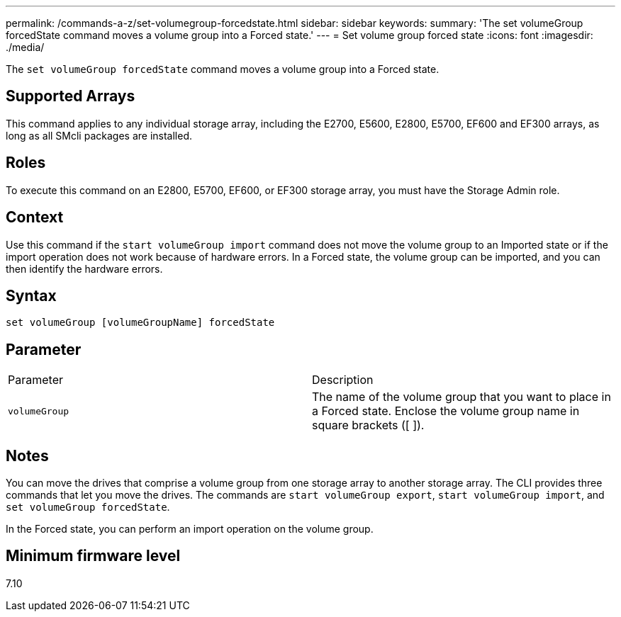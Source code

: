 ---
permalink: /commands-a-z/set-volumegroup-forcedstate.html
sidebar: sidebar
keywords: 
summary: 'The set volumeGroup forcedState command moves a volume group into a Forced state.'
---
= Set volume group forced state
:icons: font
:imagesdir: ./media/

[.lead]
The `set volumeGroup forcedState` command moves a volume group into a Forced state.

== Supported Arrays

This command applies to any individual storage array, including the E2700, E5600, E2800, E5700, EF600 and EF300 arrays, as long as all SMcli packages are installed.

== Roles

To execute this command on an E2800, E5700, EF600, or EF300 storage array, you must have the Storage Admin role.

== Context

Use this command if the `start volumeGroup import` command does not move the volume group to an Imported state or if the import operation does not work because of hardware errors. In a Forced state, the volume group can be imported, and you can then identify the hardware errors.

== Syntax

----
set volumeGroup [volumeGroupName] forcedState
----

== Parameter

|===
| Parameter| Description
a|
`volumeGroup`
a|
The name of the volume group that you want to place in a Forced state. Enclose the volume group name in square brackets ([ ]).
|===

== Notes

You can move the drives that comprise a volume group from one storage array to another storage array. The CLI provides three commands that let you move the drives. The commands are `start volumeGroup export`, `start volumeGroup import`, and `set volumeGroup forcedState`.

In the Forced state, you can perform an import operation on the volume group.

== Minimum firmware level

7.10
